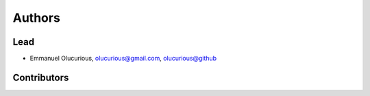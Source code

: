 Authors
=======


Lead
----

- Emmanuel Olucurious, olucurious@gmail.com, `olucurious@github <https://github.com/olucurious>`_


Contributors
------------
